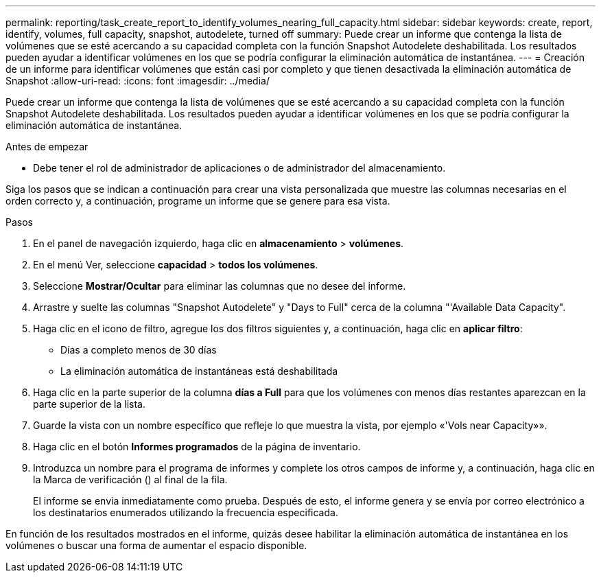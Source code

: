 ---
permalink: reporting/task_create_report_to_identify_volumes_nearing_full_capacity.html 
sidebar: sidebar 
keywords: create, report, identify, volumes, full capacity, snapshot, autodelete, turned off 
summary: Puede crear un informe que contenga la lista de volúmenes que se esté acercando a su capacidad completa con la función Snapshot Autodelete deshabilitada. Los resultados pueden ayudar a identificar volúmenes en los que se podría configurar la eliminación automática de instantánea. 
---
= Creación de un informe para identificar volúmenes que están casi por completo y que tienen desactivada la eliminación automática de Snapshot
:allow-uri-read: 
:icons: font
:imagesdir: ../media/


[role="lead"]
Puede crear un informe que contenga la lista de volúmenes que se esté acercando a su capacidad completa con la función Snapshot Autodelete deshabilitada. Los resultados pueden ayudar a identificar volúmenes en los que se podría configurar la eliminación automática de instantánea.

.Antes de empezar
* Debe tener el rol de administrador de aplicaciones o de administrador del almacenamiento.


Siga los pasos que se indican a continuación para crear una vista personalizada que muestre las columnas necesarias en el orden correcto y, a continuación, programe un informe que se genere para esa vista.

.Pasos
. En el panel de navegación izquierdo, haga clic en *almacenamiento* > *volúmenes*.
. En el menú Ver, seleccione *capacidad* > *todos los volúmenes*.
. Seleccione *Mostrar/Ocultar* para eliminar las columnas que no desee del informe.
. Arrastre y suelte las columnas "Snapshot Autodelete" y "Days to Full" cerca de la columna "'Available Data Capacity".
. Haga clic en el icono de filtro, agregue los dos filtros siguientes y, a continuación, haga clic en *aplicar filtro*:
+
** Días a completo menos de 30 días
** La eliminación automática de instantáneas está deshabilitada


. Haga clic en la parte superior de la columna *días a Full* para que los volúmenes con menos días restantes aparezcan en la parte superior de la lista.
. Guarde la vista con un nombre específico que refleje lo que muestra la vista, por ejemplo «'Vols near Capacity»».
. Haga clic en el botón *Informes programados* de la página de inventario.
. Introduzca un nombre para el programa de informes y complete los otros campos de informe y, a continuación, haga clic en la Marca de verificación (image:../media/blue_check.gif[""]) al final de la fila.
+
El informe se envía inmediatamente como prueba. Después de esto, el informe genera y se envía por correo electrónico a los destinatarios enumerados utilizando la frecuencia especificada.



En función de los resultados mostrados en el informe, quizás desee habilitar la eliminación automática de instantánea en los volúmenes o buscar una forma de aumentar el espacio disponible.
